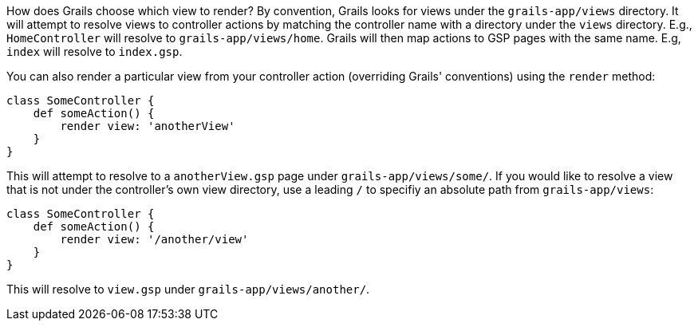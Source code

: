 How does Grails choose which view to render? By convention, Grails looks for views
under the `grails-app/views` directory. It will attempt to resolve views to controller
actions by matching the controller name with a directory under the `views` directory.
E.g., `HomeController` will resolve to `grails-app/views/home`. Grails will then map
actions to GSP pages with the same name. E.g, `index` will resolve to `index.gsp`.

You can also render a particular view from your controller action (overriding Grails' conventions) using the `render` method:

[source, groovy]
----
class SomeController {
    def someAction() {
        render view: 'anotherView'
    }
}
----

This will attempt to resolve to a `anotherView.gsp` page under `grails-app/views/some/`. If you would like to resolve a view that is not under the controller's own view directory, use a leading `/` to specifiy an absolute path from `grails-app/views`:

[source, groovy]
----
class SomeController {
    def someAction() {
        render view: '/another/view'
    }
}
----

This will resolve to `view.gsp` under `grails-app/views/another/`.
